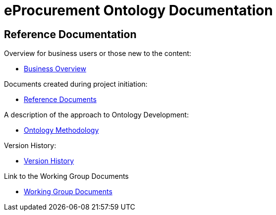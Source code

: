 = eProcurement Ontology Documentation

== Reference Documentation

Overview for business users or those new to the content:

* xref:business.adoc[Business Overview]

Documents created during project initiation:

* xref:references.adoc[Reference Documents]

A description of the approach to Ontology Development:

* xref:methodology.adoc[Ontology Methodology]

Version History:

* xref:history.adoc[Version History]

Link to the Working Group Documents

* xref:epo-wgm::index.adoc[Working Group Documents]
